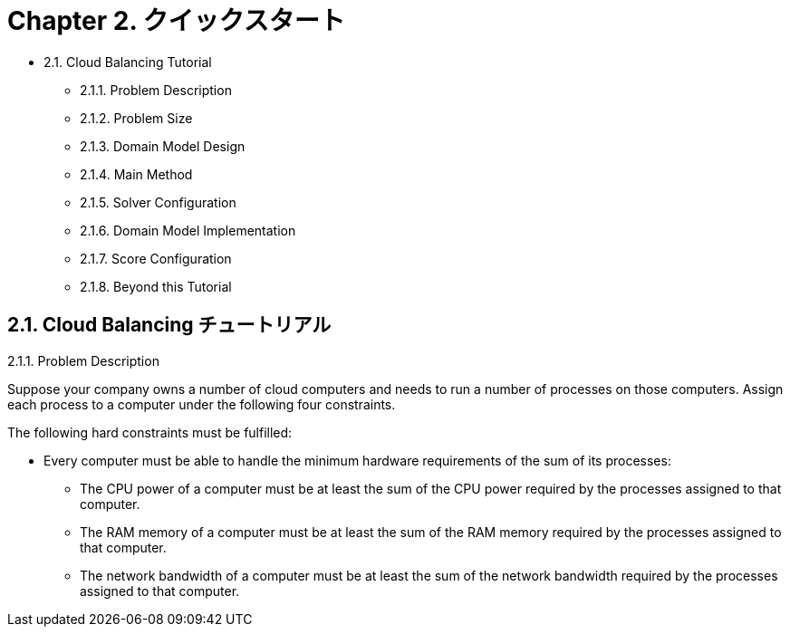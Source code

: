 = Chapter 2. クイックスタート
:awestruct-description: Chapter 2. クイックスタート
:awestruct-layout: localizedBase
:awestruct-lang: jp
:awestruct-priority: 1.0
:showtitle:

* 2.1. Cloud Balancing Tutorial
**  2.1.1. Problem Description
** 2.1.2. Problem Size
** 2.1.3. Domain Model Design
** 2.1.4. Main Method
** 2.1.5. Solver Configuration
** 2.1.6. Domain Model Implementation
** 2.1.7. Score Configuration
** 2.1.8. Beyond this Tutorial

== 2.1. Cloud Balancing チュートリアル

2.1.1. Problem Description

Suppose your company owns a number of cloud computers and needs to run a number of processes on those computers. Assign each process to a computer under the following four constraints.

The following hard constraints must be fulfilled:

* Every computer must be able to handle the minimum hardware requirements of the sum of its processes:
** The CPU power of a computer must be at least the sum of the CPU power required by the processes assigned to that computer.
** The RAM memory of a computer must be at least the sum of the RAM memory required by the processes assigned to that computer.
** The network bandwidth of a computer must be at least the sum of the network bandwidth required by the processes assigned to that computer.
